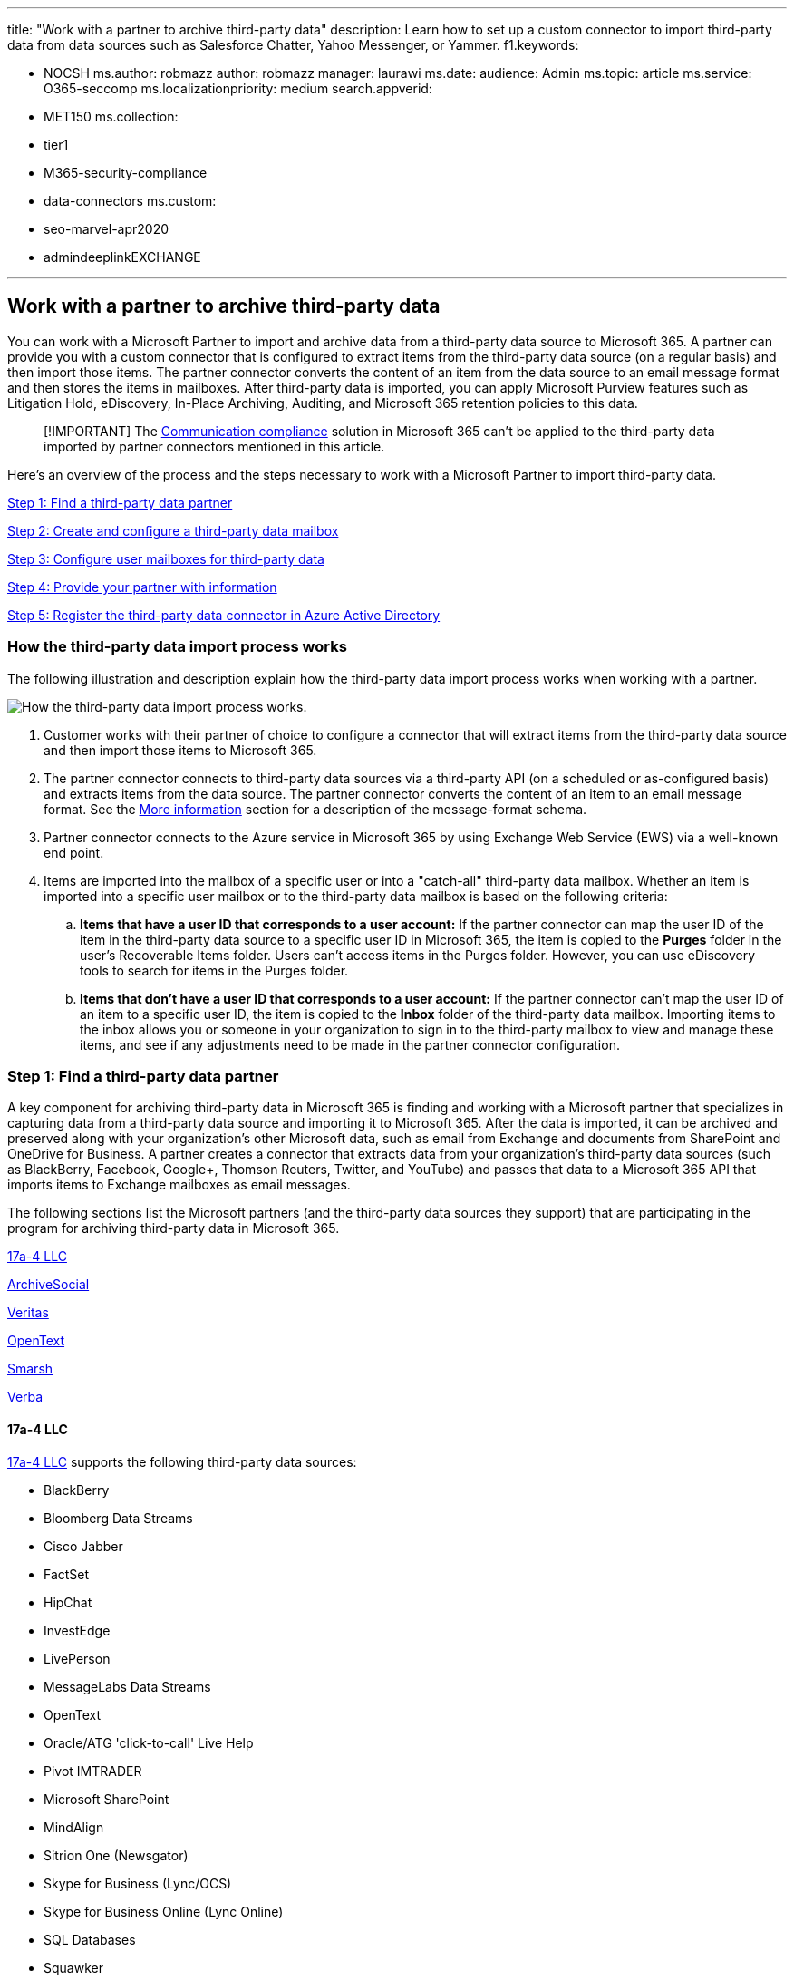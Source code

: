 '''

title: "Work with a partner to archive third-party data" description: Learn how to set up a custom connector to import third-party data from  data sources such as Salesforce Chatter, Yahoo Messenger, or Yammer.
f1.keywords:

* NOCSH ms.author: robmazz author: robmazz manager: laurawi ms.date: audience: Admin ms.topic: article ms.service: O365-seccomp ms.localizationpriority: medium search.appverid:
* MET150 ms.collection:
* tier1
* M365-security-compliance
* data-connectors ms.custom:
* seo-marvel-apr2020
* admindeeplinkEXCHANGE

'''

== Work with a partner to archive third-party data

You can work with a Microsoft Partner to import and archive data from a third-party data source to Microsoft 365.
A partner can provide you with a custom connector that is configured to extract items from the third-party data source (on a regular basis) and then import those items.
The partner connector converts the content of an item from the data source to an email message format and then stores the items in mailboxes.
After third-party data is imported, you can apply Microsoft Purview features such as Litigation Hold, eDiscovery, In-Place Archiving, Auditing, and Microsoft 365 retention policies to this data.

____
[!IMPORTANT] The xref:communication-compliance.adoc[Communication compliance] solution in Microsoft 365 can't be applied to the third-party data imported by partner connectors mentioned in this article.
____

Here's an overview of the process and the steps necessary to work with a Microsoft Partner to import third-party data.

<<step-1-find-a-third-party-data-partner,Step 1: Find a third-party data partner>>

<<step-2-create-and-configure-a-third-party-data-mailbox-in-microsoft-365,Step 2: Create and configure a third-party data mailbox>>

<<step-3-configure-user-mailboxes-for-third-party-data,Step 3: Configure user mailboxes for third-party data>>

<<step-4-provide-your-partner-with-information,Step 4: Provide your partner with information>>

<<step-5-register-the-third-party-data-connector-in-azure-active-directory,Step 5: Register the third-party data connector in Azure Active Directory>>

=== How the third-party data import process works

The following illustration and description explain how the third-party data import process works when working with a partner.

image::../media/5d4cf8e9-b4cc-4547-90c8-d12d04a9f0e7.png[How the third-party data import process works.]

. Customer works with their partner of choice to configure a connector that will extract items from the third-party data source and then import those items to Microsoft 365.
. The partner connector connects to third-party data sources via a third-party API (on a scheduled or as-configured basis) and extracts items from the data source.
The partner connector converts the content of an item to an email message format.
See the <<more-information,More information>> section for a description of the message-format schema.
. Partner connector connects to the Azure service in Microsoft 365 by using Exchange Web Service (EWS) via a well-known end point.
. Items are imported into the mailbox of a specific user or into a "catch-all" third-party data mailbox.
Whether an item is imported into a specific user mailbox or to the third-party data mailbox is based on the following criteria:
 .. *Items that have a user ID that corresponds to a user account:* If the partner connector can map the user ID of the item in the third-party data source to a specific user ID in Microsoft 365, the item is copied to the *Purges* folder in the user's Recoverable Items folder.
Users can't access items in the Purges folder.
However, you can use eDiscovery tools to search for items in the Purges folder.
 .. *Items that don't have a user ID that corresponds to a user account:* If the partner connector can't map the user ID of an item to a specific user ID, the item is copied to the *Inbox* folder of the third-party data mailbox.
Importing items to the inbox allows you or someone in your organization to sign in to the third-party mailbox to view and manage these items, and see if any adjustments need to be made in the partner connector configuration.

=== Step 1: Find a third-party data partner

A key component for archiving third-party data in Microsoft 365 is finding and working with a Microsoft partner that specializes in capturing data from a third-party data source and importing it to Microsoft 365.
After the data is imported, it can be archived and preserved along with your organization's other Microsoft data, such as email from Exchange and documents from SharePoint and OneDrive for Business.
A partner creates a connector that extracts data from your organization's third-party data sources (such as BlackBerry, Facebook, Google+, Thomson Reuters, Twitter, and YouTube) and passes that data to a Microsoft 365 API that imports items to Exchange mailboxes as email messages.

The following sections list the Microsoft partners (and the third-party data sources they support) that are participating in the program for archiving third-party data in Microsoft 365.

<<17a-4-llc,17a-4 LLC>>

<<archivesocial,ArchiveSocial>>

<<veritas,Veritas>>

<<opentext,OpenText>>

<<smarsh,Smarsh>>

<<verba,Verba>>

==== 17a-4 LLC

https://www.17a-4.com[17a-4 LLC] supports the following third-party data sources:

* BlackBerry
* Bloomberg Data Streams
* Cisco Jabber
* FactSet
* HipChat
* InvestEdge
* LivePerson
* MessageLabs Data Streams
* OpenText
* Oracle/ATG 'click-to-call' Live Help
* Pivot IMTRADER
* Microsoft SharePoint
* MindAlign
* Sitrion One (Newsgator)
* Skype for Business (Lync/OCS)
* Skype for Business Online (Lync Online)
* SQL Databases
* Squawker
* Thomson Reuters Eikon Messenger

==== ArchiveSocial

https://www.archivesocial.com[ArchiveSocial] supports the following third-party data sources:

* Facebook
* Flickr
* Instagram
* LinkedIn
* Pinterest
* Twitter
* YouTube
* Vimeo

==== Veritas

https://www.globanet.com[Veritas] supports the following third-party data sources:

* AOL with Pivot Client
* BlackBerry Call Logs (v5, v10, v12)
* BlackBerry Messenger (v5, v10, v12)
* BlackBerry PIN (v5, v10, v12)
* BlackBerry SMS (v5, v10, v12)
* Bloomberg Chat
* Bloomberg Mail
* Box
* CipherCloud for Salesforce Chatter
* Cisco IM & Presence Server (v10, v10.5.1 SU1, v11.0, v11.5 SU2)
* Cisco Webex Teams
* Citrix Workspace & ShareFile
* CrowdCompass
* Custom-delimited text files
* Custom XML files
* Facebook (Pages)
* Factset
* FXConnect
* ICE Chat/YellowJacket
* Jive
* Macgregor XIP
* Microsoft Exchange Server
* Microsoft OneDrive for Business
* Microsoft Teams
* Microsoft Yammer
* Mobile Guard
* Pivot
* Salesforce Chatter
* Skype for Business Online
* Skype for Business, versions 2007 R2 - 2016 (on-premises)
* Slack Enterprise Grid
* Symphony
* Thomson Reuters Eikon
* Thomson Reuters Messenger
* Thomson Reuters Dealings 3000 / FX Trading
* Twitter
* UBS Chat
* YouTube

==== OpenText

https://www.opentext.com/what-we-do/products/opentext-product-offerings-catalog/rebranded-products/daegis[OpenText] supports the following third-party data sources:

* Axs Encrypted
* Axs Exchange
* Axs Local Archive
* Axs PlaceHolder
* Axs Signed
* Bloomberg
* Thomson Reuters

==== Smarsh

https://www.smarsh.com[Smarsh] supports the following third-party data sources:

* AIM
* American Idol
* Apple Juice
* AOL with Pivot client
* Ares
* Bazaar Voice
* Bear Share
* Bit Torrent
* BlackBerry Call Logs (v5, v10, v12)
* BlackBerry Messenger (v5, v10, v12)
* BlackBerry PIN (v5, v10, v12)
* BlackBerry SMS (v5, v10, v12)
* Bloomberg Mail
* CellTrust
* Chat Import
* Chat Real Time Logging and Policy
* Chatter
* Cisco IM & Presence Server (v9.0.1, v9.1, v9.1.1 SU1, v10, v10.5.1 SU1)
* Cisco Unified Presence Server (v8.6.3, v8.6.4, v8.6.5)
* Collaboration Import
* Collaboration Real Time Logging
* Direct Connect
* Facebook
* FactSet
* FastTrack
* Gnutella
* Google+
* GoToMyPC
* Hopster
* HubConnex
* IBM Connections (v3.0.1, v4.0, v4.5, v4.5 CR3, v5)
* IBM Connections Chat Cloud
* IBM Connections Social Cloud
* IBM SameTime Advanced 8.5.2 IFR1
* IBM SameTime Communicate 9.0
* IBM SameTime Community (v8.0.2, v8.5.1 IFR2, v8.5.2 IFR1, v9.1)
* IBM SameTime Complete 9.0
* IBM SameTime Conference 9.0
* IBM SameTime Meeting 8.5.2 IFR1
* ICE/YellowJacket
* IM Import
* IM Real Time Logging and Policy
* Indii Messenger
* Instant Bloomberg
* IRC
* Jive
* Jive 6 Real Time Logging (v6, v7)
* Jive Import
* JXTA
* LinkedIn
* Microsoft Lync (2010, 2013)
* MFTP
* Microsoft Lync 2013 Voice
* Microsoft SharePoint (2010, 2013)
* Microsoft SharePoint Online
* Microsoft UC (Unified Communications)
* MindAlign
* Mobile Guard
* MSN
* My Space
* NEONetwork
* Microsoft 365 Lync Dedicated
* Microsoft 365 Shared IM
* Pinterest
* Pivot
* QQ
* Skype for Business 2015
* SoftEther
* Symphony
* Thomson Reuters Eikon
* Thomson Reuters Messenger
* Tor
* TTT
* Twitter
* WinMX
* Winny
* Yahoo
* Yammer
* YouTube

==== Verba

https://www.verba.com[Verba] supports the following third-party data sources:

* Avaya Aura Video
* Avaya Aura Voice
* Avtec Radio
* Bosch/Telex Radio
* BroadSoft Video
* BroadSoft Voice
* Centile Voice
* Cisco Jabber IM
* Cisco UC Video
* Cisco UC Voice
* Cisco UCCX/UCCE Video
* Cisco UCCX/UCCE Voice
* ESChat Radio
* Geoman Contact Expert
* IP Trade Voice
* Luware LUCS Contact Center
* Microsoft UC (Unified Communications)
* Mitel MiContact Center for Lync (prairieFyre)
* Oracle / Acme Packet Session Border Controller Video
* Oracle / Acme Packet Session Border Controller Voice
* Singtel Mobile Voice
* SIPREC Video
* SIPREC Voice
* Skype for Business / Lync IM
* Skype for Business / Lync Video
* Skype for Business / Lync Voice
* Speakerbus Voice
* Standard SIP/H.323 Video
* Standard SIP/H.323 Voice
* Truphone Voice
* TwistedPair Radio
* Windows Desktop Computer Screen

=== Step 2: Create and configure a third-party data mailbox in Microsoft 365

Here are the steps for creating and configuring a third-party data mailbox for importing data to Microsoft 365.
As previous explained, items are imported to this mailbox if the partner connector can't map the user ID of the item to a user account.

==== Complete these tasks in the Microsoft 365 admin center

. Create a user account and assign it an Exchange Online Plan 2 license;
see xref:../admin/add-users/add-users.adoc[Add users to Microsoft 365].
A Plan 2 license is required to place the mailbox on Litigation Hold or enable an archive mailbox that has a storage quota up to 1.5 TB.
. Add the user account for the third-party data mailbox to the *Exchange administrator* admin role in Microsoft 365;
see xref:../admin/add-users/assign-admin-roles.adoc[Assign admin roles in Microsoft 365].
+
____
[!TIP] Write down the credentials for this user account.
You need to provide them to your partner, as described in Step 4.
____

==== Complete these tasks in the Exchange admin center

. Hide the third-party data mailbox from the address book and other address lists in your organization;
see link:/exchange/recipients-in-exchange-online/manage-user-mailboxes/manage-user-mailboxes[Manage user mailboxes].
Alternatively, you can run the following link:/powershell/exchange/connect-to-exchange-online-powershell[Exchange Online PowerShell] command:
+
[,powershell]
----
 Set-Mailbox -Identity <identity of third-party data mailbox> -HiddenFromAddressListsEnabled $true
----

. Assign the *FullAccess* permission to the third-party data mailbox so that administrators or compliance officers can open the third-party data mailbox in the Outlook desktop client;
see https://go.microsoft.com/fwlink/p/?LinkId=692104[Manage permissions for recipients].
. Enable the following compliance-related features for the third-party data mailbox:
 ** Enable the archive mailbox;
see xref:enable-archive-mailboxes.adoc[Enable archive mailboxes] and xref:enable-autoexpanding-archiving.adoc[Enable auto-expanding archiving].
This lets you free-up storage space in the primary mailbox by setting up an archive policy that moves third-party data items to the archive mailbox.
This provides you with up to 1.5 TB of storage for third-party data.
 ** Place the third-party data mailbox on Litigation Hold.
You can also apply a Microsoft 365 retention policy in the security and compliance center.
Placing this mailbox on hold retains third-party data items (indefinitely or for a specified duration) and prevent them from being purged from the mailbox.
See one of the following topics:
  *** xref:./create-a-litigation-hold.adoc[Place a mailbox on Litigation Hold]
  *** xref:retention.adoc[Learn about retention policies and retention labels]
 ** Enable mailbox audit logging for owner, delegate, and admin access to the third-party data mailbox;
see xref:enable-mailbox-auditing.adoc[Enable mailbox auditing].
This allows you to audit all activity performed by any user who has access to the third-party data mailbox.

=== Step 3: Configure user mailboxes for third-party data

The next step is to configure user mailboxes to support third-party data.
Complete these tasks by using the https://go.microsoft.com/fwlink/p/?linkid=2059104[Exchange admin center] or by using the corresponding cmdlets.

. Enable the archive mailbox for each user;
see xref:enable-archive-mailboxes.adoc[Enable archive mailboxes] and xref:enable-autoexpanding-archiving.adoc[Enable auto-expanding archiving].
. Place user mailboxes on Litigation Hold or apply a Microsoft 365 retention policy;
see one of the following topics:
 ** xref:./create-a-litigation-hold.adoc[Place a mailbox on Litigation Hold]
 ** xref:retention.adoc[Learn about retention policies and retention labels]

+
As previously stated, when you place mailboxes on hold, you can set a duration for how long to hold items from the third-party data source or you can choose to hold items indefinitely.

=== Step 4: Provide your partner with information

The final step is to provide your partner with the following information so they can configure the connector to connect to your organization to import data to user mailboxes and to the third-party data mailbox.

* The endpoint used to connect to the Azure service in Microsoft 365:
+
[,http]
----
  https://office365ingestionsvc.gble1.protection.outlook.com/service/ThirdPartyIngestionService.svc
----

* The sign-in credentials (Microsoft 365 user ID and password) of the third-party data mailbox that you created in Step 2.
These credentials are required so that the partner connector can access and import items to user mailboxes and to the third-party data mailbox.

=== Step 5: Register the third-party data connector in Azure Active Directory

Starting September 30, 2018, the Azure service in Microsoft 365 will begin using modern authentication in Exchange Online to authenticate third-party data connectors that attempt to connect to your organization to import data.
The reason for this change is that modern authentication provides more security than the current method, which was based on an allow list for third-party connectors that use the previously described endpoint to connect to the Azure service.

To enable a third-party data connector to connect to Microsoft 365 using the new modern authentication method, an administrator in your organization must consent to register the connector as a trusted service application in Azure Active Directory.
This is done by accepting a permission request to allow the connector to access your organization's data in Azure Active Directory.
After you accept this request, the third-party data connector is added as an enterprise application to Azure Active Directory and represented as a service principal.
For more information the consent process, see  link:/skype-sdk/trusted-application-api/docs/tenantadminconsent[Tenant Admin Consent].

Here are the steps to access and accept the request to register the connector:

. Go to https://login.microsoftonline.com/common/oauth2/authorize?client_id=8dfbc50b-2111-4d03-9b4d-dd0d00aae7a2&response_type=code&redirect_uri=https://portal.azure.com/&nonce=1234&prompt=admin_consent[this page] and sign in using the credentials of a global administrator.
+
The following dialog box is displayed.
You can expand the carets to review the permissions that will be assigned to the connector.
+
image::../media/O365-ThirdPartyDataConnector-OptIn1.png[The permissions request dialog is displayed.]

. Click *Accept*.

After you accept the request, the https://portal.azure.com[Azure portal] is displayed.
To view the list of applications for your organization, click *Azure Active Directory* > *Enterprise applications*.
The Microsoft 365 third-party data connector is listed on the *Enterprise applications* blade.

____
[!IMPORTANT] After September 30, 2018, third-party data will no longer be imported into mailboxes in your organization if you don't register a third-party data connector in Azure Active Directory.
Note existing third-party data connectors (those created before September 30, 2018) must also be registered in Azure Active Directory by following the procedure in Step 5.
____

==== Revoking consent for a third-party data connector

After your organization consents to the permissions request to register a third-party data connector in Azure Active Directory, your organization can revoke that consent at any time.
However, revoking the consent for a connector means that data from the third-party data source will no longer be imported into Microsoft 365.

To revoke consent for a third-party data connector, you can delete the application (by deleting the corresponding service principal) from Azure Active Directory using the *Enterprise applications* blade in the Azure portal, or by using the link:/powershell/module/msonline/remove-msolserviceprincipal[Remove-MsolServicePrincipal] in Microsoft 365 PowerShell.
You can also use the link:/powershell/module/azuread/remove-azureadserviceprincipal[Remove-AzureADServicePrincipal] cmdlet in Azure Active Directory PowerShell.

=== More information

* As previous explained, items from third-party data sources are imported to Exchange mailboxes as email messages.
The partner connector imports the item using a schema required by the Microsoft 365 API.
The following table describes the message properties of an item from a third-party data source after it's imported to an Exchange mailbox as an email message.
The table also indicates if the message property is mandatory.
Mandatory properties must be populated.
If an item is missing a mandatory property, it won't be imported to Microsoft 365.
The import process returns an error message explaining why an item wasn't imported and which property is missing.
+
|===
| Message property | Mandatory? | Description | Example value

| *FROM*
| Yes
| The user who originally created or sent the item in the third-party data source.
The partner connector attempts to map the user ID from the source item (for example a Twitter handle) to a user account for all participants (users in the FROM and TO fields).
A copy of the message will be imported to the mailbox of every participant.
If none of the participants from the item can be mapped to a user account, the item will be imported to the third-party archiving mailbox in Microsoft 365.
+  + The participant who's identified as the sender of the item must have an active mailbox in the organization that the item is being imported to.
If the sender doesn't have an active mailbox, the following error is returned: +  + `One or more messages in the Request failed to be delivered to either From or Sender email address.
You will need to resend your entire Request.
Error: The request failed.
The remote server returned an error: (401) Unauthorized.`
| `bob@contoso.com`

| *TO*
| Yes
| The user who received an item, if applicable for an item in the data source.
| `bob@contoso.com`

| *SUBJECT*
| No
| The subject from the source item.
| `"Mega deals with Contoso coming your way!
#ContosoHolidayDeals"`

| *DATE*
| Yes
| The date the item was originally created or posted in the customer data source.
For example, that date when a Twitter message was tweeted.
| `01 NOV 2015`

| *BODY*
| No
| The contents of the message or post.
For some data sources, the contents of this property could be the same as the content for the *SUBJECT* property.
During the import process, the partner connector attempts to maintain full fidelity from the content source as possible.
If possible files, graphics, or other content from the body of the source item is included in this property.
Otherwise, content from the source item is included in the *ATTACHMENT* property.
The contents of this property depends on the partner connector and on the capability of the source platform.
| `Author: bob@contoso.com` + `Date: 10 DEC 2014` + `Tweet: "Mega deals with Contoso coming your way!
#ContosoHolidayDeals"` + `Date: 01 NOV 2015`

| *ATTACHMENT*
| No
| If an item in the data source (such as a tweet in Twitter or an instant messaging conversation) has an attached file or include images, the partner connect will first attempt to include attachments in the *BODY* property.
If that isn't possible, then it's added to the ** ATTACHMENT ** property.
Other examples of attachments include Likes in Facebook, metadata from the content source, and responses to a message or post.
| `image.gif`

| *MESSAGECLASS*
| Yes
| This is a multi-value property, which is created and populated by partner connector.
The format of this property is  `IPM.NOTE.Source.Event`.
(This property must begin with  `IPM.NOTE`.
This format is similar to the one for the  `IPM.NOTE.X` message class.) This property includes the following information:  +  + `Source`: Indicates the third-party data source;
for example, Twitter, Facebook, or BlackBerry.
+  + `Event`: Indicates the type of activity that was performed in the third-party data source that produced the items;
for example, a tweet in Twitter or a post in Facebook.
Events are specific to the data source.
+  + One purpose of this property is to filter specific items based on the data source where an item originated or based on the type of event.
For example, in an eDiscovery search you could create a search query to find all the tweets that were posted by a specific user.
| `IPM.NOTE.Twitter.Tweet`
|===

* When items are successfully imported to mailboxes in Microsoft 365, a unique identifier is returned back to the caller as part of the HTTP response.
This identifier, called  `x-IngestionCorrelationID`, can be used for subsequent troubleshooting purposes by partners for end-to-end tracking of items.
It's recommended that partners capture this information and log it accordingly at their end.
Here's an example of an HTTP response showing this identifier:
+
[,http]
----
  HTTP/1.1 200 OK
  Content-Type: text/xml; charset=utf-8
  Server: Microsoft-IIS/8.5
  x-IngestionCorrelationID: 1ec7667d-f097-47fe-a9a2-bc7ab0a7552b
  X-AspNet-Version: 4.0.30319
  X-Powered-By: ASP.NET
  Date: Tue, 02 Feb 2016 22:55:33 GMT
----

* You can use the Content Search tool in the security and compliance center to search for items that were imported to mailboxes from a third-party data source.
To search specifically for these imported items, you can use the following message property-value pairs in the keyword box for a Content Search.
 ** *`kind:externaldata`*: Use this property-value pair to search all third-party data types.
For example, to search for items that were imported from a third-party data source and contained the word "contoso" in the Subject property of the imported item, you would use the keyword query  `kind:externaldata AND subject:contoso`.
 ** *`itemclass:ipm.externaldata.<third-party data type>`*: Use this property-value pair to only search a specify type of third-party data.
For example, to only search Facebook data that contains the word "contoso" in the Subject property, you would use the keyword query  `itemclass:ipm.externaldata.Facebook* AND subject:contoso`.

+
For a complete list of values to use for third-party data types for the  `itemclass` property, see xref:use-content-search-to-search-third-party-data-that-was-imported.adoc[Use Content Search to search third-party data that was imported to Microsoft 365].
+
For more information about using Content Search and creating keyword search queries, see:
 ** xref:content-search.adoc[Content Search]
 ** xref:keyword-queries-and-search-conditions.adoc[Keyword queries and search conditions for Content Search]
